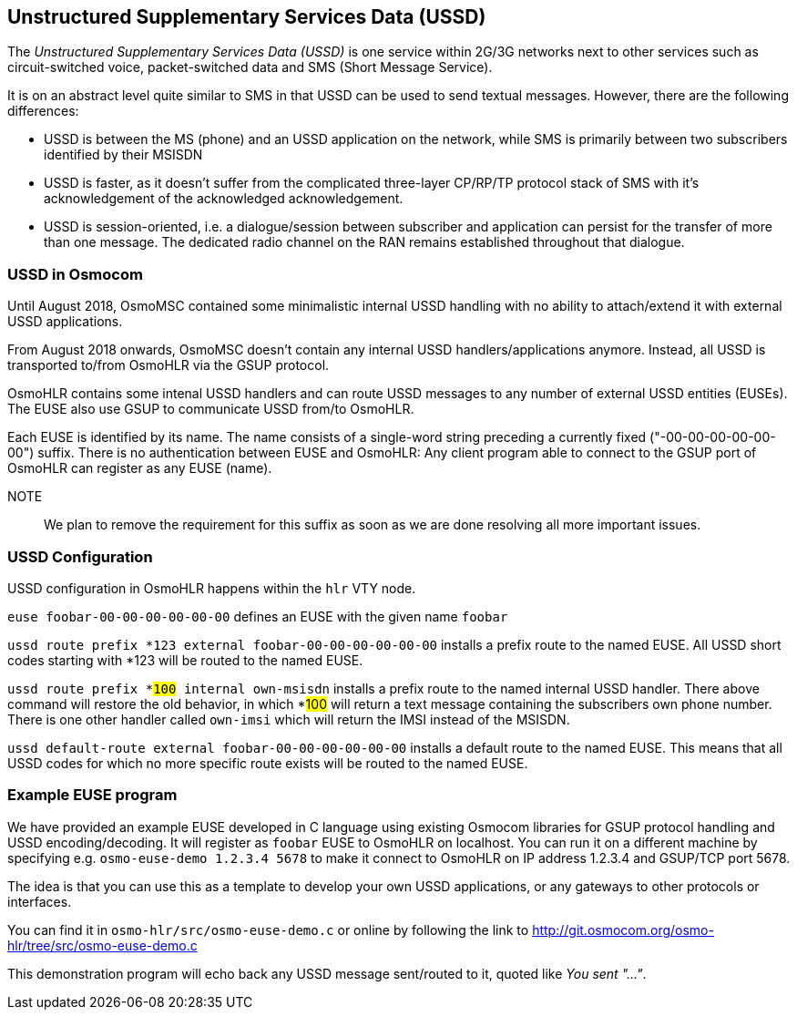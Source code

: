 [[ussd]]
== Unstructured Supplementary Services Data (USSD)

The _Unstructured Supplementary Services Data (USSD)_ is one service within
2G/3G networks next to other services such as circuit-switched voice, packet-switched
data and SMS (Short Message Service).

It is on an abstract level quite similar to SMS in that USSD can be used to send
textual messages.  However, there are the following differences:

* USSD is between the MS (phone) and an USSD application on the network, while
  SMS is primarily between two subscribers identified by their MSISDN
* USSD is faster, as it doesn't suffer from the complicated three-layer CP/RP/TP
  protocol stack of SMS with it's acknowledgement of the acknowledged acknowledgement.
* USSD is session-oriented, i.e. a dialogue/session between subscriber and application
  can persist for the transfer of more than one message.  The dedicated radio channel
  on the RAN remains established throughout that dialogue.

=== USSD in Osmocom

Until August 2018, OsmoMSC contained some minimalistic internal USSD
handling with no
ability to attach/extend it with external USSD applications.

From August 2018 onwards, OsmoMSC doesn't contain any internal USSD
handlers/applications anymore.  Instead, all USSD is transported to/from
OsmoHLR via the GSUP protocol.

OsmoHLR contains some intenal USSD handlers and can route USSD messages
to any number of external USSD entities (EUSEs).  The EUSE also use GSUP
to communicate USSD from/to OsmoHLR.

Each EUSE is identified by its name.  The name consists of a single-word
string preceding a currently fixed ("-00-00-00-00-00-00") suffix.
There is no authentication between EUSE and OsmoHLR: Any client program
able to connect to the GSUP port of OsmoHLR can register as any EUSE
(name).

NOTE:: We plan to remove the requirement for this suffix as soon as we
are done resolving all more important issues.

=== USSD Configuration

USSD configuration in OsmoHLR happens within the `hlr` VTY node.

`euse foobar-00-00-00-00-00-00` defines an EUSE with the given name `foobar`

`ussd route prefix *123 external foobar-00-00-00-00-00-00` installs a
prefix route to the named EUSE.  All USSD short codes starting with *123 will be
routed to the named EUSE.

`ussd route prefix *#100# internal own-msisdn` installs a prefix route
to the named internal USSD handler.  There above command will restore
the old behavior, in which *#100# will return a text message containing
the subscribers own phone number.  There is one other handler called
`own-imsi` which will return the IMSI instead of the MSISDN.

`ussd default-route external foobar-00-00-00-00-00-00` installs a
default route to the named EUSE.  This means that all USSD codes for
which no more specific route exists will be routed to the named EUSE.

=== Example EUSE program

We have provided an example EUSE developed in C language using existing
Osmocom libraries for GSUP protocol handling and USSD encoding/decoding.
It will register as `foobar` EUSE to OsmoHLR on localhost.  You can run
it on a different machine by specifying e.g. `osmo-euse-demo 1.2.3.4 5678`
to make it connect to OsmoHLR on IP address 1.2.3.4 and GSUP/TCP port
5678.

The idea is that you can use this as a template to develop your own USSD
applications, or any gateways to other protocols or interfaces.

You can find it in `osmo-hlr/src/osmo-euse-demo.c` or online by
following the link to http://git.osmocom.org/osmo-hlr/tree/src/osmo-euse-demo.c

This demonstration program will echo back any USSD message sent/routed
to it, quoted like _You sent "..."_.

